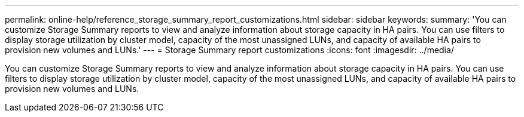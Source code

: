 ---
permalink: online-help/reference_storage_summary_report_customizations.html
sidebar: sidebar
keywords: 
summary: 'You can customize Storage Summary reports to view and analyze information about storage capacity in HA pairs. You can use filters to display storage utilization by cluster model, capacity of the most unassigned LUNs, and capacity of available HA pairs to provision new volumes and LUNs.'
---
= Storage Summary report customizations
:icons: font
:imagesdir: ../media/

[.lead]
You can customize Storage Summary reports to view and analyze information about storage capacity in HA pairs. You can use filters to display storage utilization by cluster model, capacity of the most unassigned LUNs, and capacity of available HA pairs to provision new volumes and LUNs.

